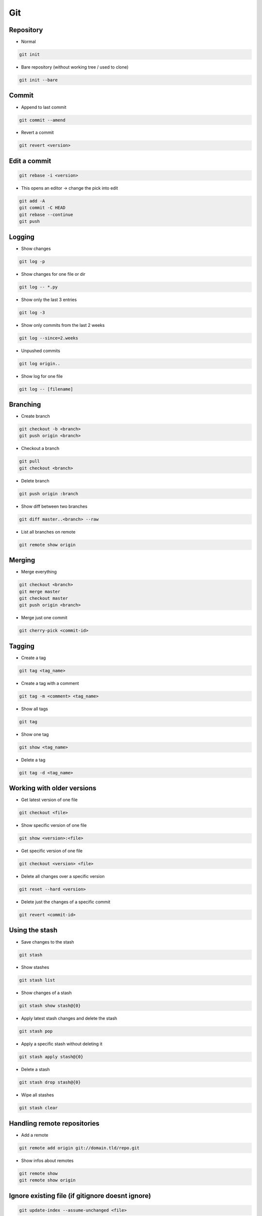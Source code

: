 ###
Git
###


Repository
===========

* Normal

.. code-block:: bash

  git init

* Bare repository (without working tree / used to clone)

.. code-block:: bash

  git init --bare


Commit
=======

* Append to last commit

.. code-block:: bash

  git commit --amend

* Revert a commit

.. code-block:: bash

  git revert <version>


Edit a commit 
=============

.. code-block:: bash

  git rebase -i <version>

* This opens an editor -> change the pick into edit

.. code-block:: bash

  git add -A
  git commit -C HEAD
  git rebase --continue
  git push


Logging
========

* Show changes

.. code-block:: bash

  git log -p

* Show changes for one file or dir

.. code-block:: bash

  git log -- *.py


* Show only the last 3 entries

.. code-block:: bash

  git log -3

* Show only commits from the last 2 weeks

.. code-block:: bash

  git log --since=2.weeks

* Unpushed commits

.. code-block:: bash

  git log origin..

* Show log for one file

.. code-block:: bash

  git log -- [filename]


Branching
==========

* Create branch

.. code-block:: bash

  git checkout -b <branch>
  git push origin <branch>

* Checkout a branch

.. code-block:: bash

  git pull
  git checkout <branch>

* Delete branch

.. code-block:: bash

  git push origin :branch

* Show diff between two branches

.. code-block:: bash

  git diff master..<branch> --raw

* List all branches on remote

.. code-block:: bash

  git remote show origin

Merging
========

* Merge everything

.. code-block:: bash

  git checkout <branch>
  git merge master
  git checkout master
  git push origin <branch>

* Merge just one commit

.. code-block:: bash

  git cherry-pick <commit-id>


Tagging
========

* Create a tag

.. code-block:: bash

  git tag <tag_name>

* Create a tag with a comment

.. code-block:: bash

  git tag -m <comment> <tag_name>

* Show all tags

.. code-block:: bash

  git tag

* Show one tag

.. code-block:: bash

  git show <tag_name>

* Delete a tag

.. code-block:: bash

  git tag -d <tag_name>


Working with older versions
============================

* Get latest version of one file

.. code-block:: bash

  git checkout <file>

* Show specific version of one file

.. code-block:: bash

  git show <version>:<file>

* Get specific version of one file

.. code-block:: bash

  git checkout <version> <file>

* Delete all changes over a specific version

.. code-block:: bash

  git reset --hard <version>

* Delete just the changes of a specific commit

.. code-block:: bash

  git revert <commit-id>



Using the stash
================

* Save changes to the stash

.. code-block:: bash

  git stash

* Show stashes

.. code-block:: bash

  git stash list

* Show changes of a stash

.. code-block:: bash

  git stash show stash@{0}

* Apply latest stash changes and delete the stash

.. code-block:: bash

  git stash pop

* Apply a specific stash without deleting it

.. code-block:: bash

  git stash apply stash@{0}

* Delete a stash

.. code-block:: bash

  git stash drop stash@{0}

* Wipe all stashes

.. code-block:: bash

  git stash clear


Handling remote repositories
=============================

* Add a remote

.. code-block:: bash

  git remote add origin git://domain.tld/repo.git

* Show infos about remotes

.. code-block:: bash

  git remote show
  git remote show origin


Ignore existing file (if gitignore doesnt ignore)
=================================================

.. code-block:: bash

  git update-index --assume-unchanged <file>


Git over HTTP
=============

.. code-block:: bash

  git clone --bare /git/test
  touch git-daemon-export-ok                                                                                                             │
  git config --file config http.receivepack true                                                                                         │
  git config core.sharedRepository                                                                                                       │
  chown apache:apache -R /git/test


Apache config for gitweb
========================

.. code-block:: bash

  <VirtualHost *:80>
    ServerName git.server.net
    ServerAlias git

    DocumentRoot "/var/www/git"
    Timeout 2400

    LogFormat   combinedssl
    LogLevel    info
    ErrorLog    /var/log/httpd/git-error.log
    TransferLog /var/log/httpd/git-access.log

    RewriteEngine On
    RewriteLog "/var/log/httpd/git-rewirte.log"
    RewriteLogLevel 5
    RewriteCond %{QUERY_STRING} ^.*p=(.*?)(\.git|;|&|=|\s).*
    RewriteRule (.*)/$ http://git.server.net$1?

    SetEnv GIT_PROJECT_ROOT /git
    SetEnv GITWEB_CONFIG /etc/gitweb.conf
    Alias /git/static/ /var/www/git/static/
    AliasMatch ^/git/(.*/objects/[0-9a-f]{2}/[0-9a-f]{38})$          /var/www/git/$1
    AliasMatch ^/git/(.*/objects/pack/pack-[0-9a-f]{40}.(pack|idx))$ /var/www/git/$1
    ScriptAliasMatch \
                    "(?x)^/git/(.*/(HEAD | \
                    info/refs | \
                    objects/info/[^/]+ | \
                    git-(upload|receive)-pack))$" \
                    /usr/bin/git-http-backend/$1
    ScriptAlias /git/ /var/www/git/gitweb.cgi/
  </VirtualHost>


Subversion over git
====================

* You can use a subversion repo like a remote git repo
* Clone it

.. code-block:: bash

  git svn clone <svn-url>

* Pull and push changes

.. code-block:: bash

  git pull origin master
  git svn push origin master


Misc
=====

* Diff with meld http://nathanhoad.net/how-to-meld-for-git-diffs-in-ubuntu-hardy
* Code Review with ReviewBoard http://ericholscher.com/blog/2011/jan/24/using-reviewboard-git/
* Webfrontend http://gitorious.org/ or https://github.com/takezoe/gitbucket

